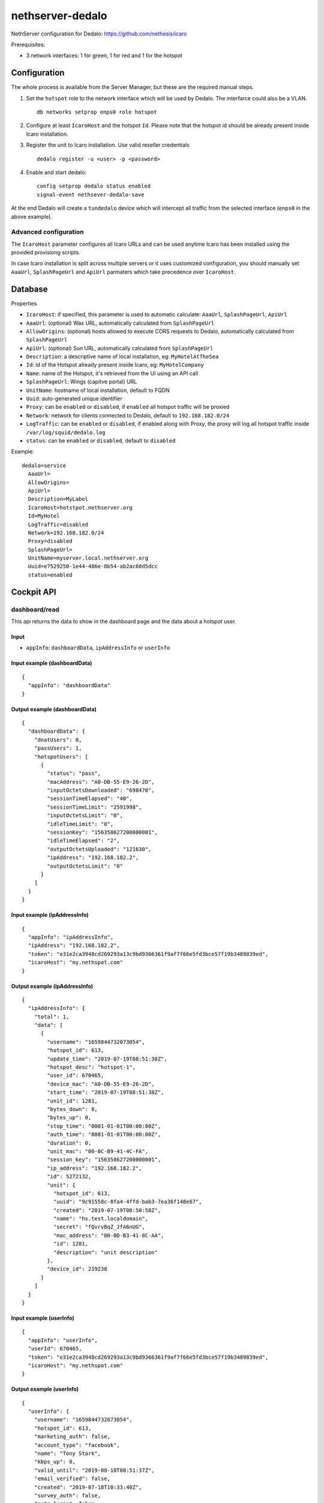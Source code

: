 =================
nethserver-dedalo
=================

NethServer configuration for Dedalo: https://github.com/nethesis/icaro

Prerequisites:

- 3 network interfaces: 1 for green, 1 for red and 1 for the hotspot

Configuration
=============

The whole process is available from the Server Manager, but these are the required manual steps.

1. Set the ``hotspot`` role to the network interface which will be used by Dedalo.
   The interfarce could also be a VLAN. ::

       db networks setprop enps0 role hotspot

2. Configure at least ``IcaroHost`` and the hotspot ``Id``.
   Please note that the hotspot id should be already present inside Icaro installation.

3. Register the unit to Icaro installation. Use valid reseller credentials ::

       dedalo register -u <user> -p <password>

4. Enable and start dedalo: ::

       config setprop dedalo status enabled
       signal-event nethsever-dedalo-save

At the end Dedalo will create a ``tundedalo`` device which will intercept all traffic from the selected interface (``enps0`` in the above example).

Advanced configuration
----------------------

The ``IcaroHost`` parameter configures all Icaro URLs and can be used anytime Icaro has been installed
using the provided provisiong scripts.

In case Icaro installation is split across multiple servers or it uses customized configuration, you
should manually set ``AaaUrl``, ``SplashPageUrl`` and ``ApiUrl`` parmaters which take precedence over ``IcaroHost``.

Database
========

Properties

- ``IcaroHost``: if specified, this parameter is used to automatic calculate: ``AaaUrl``, ``SplashPageUrl``, ``ApiUrl``
- ``AaaUrl``: (optional) Wax URL, automatically calculated from ``SplashPageUrl``
- ``AllowOrigins``: (optional) hosts allowed to execute CORS requests to Dedalo, automatically calculated from ``SplashPageUrl``
- ``ApiUrl``: (optional) Sun URL, automatically calculated from ``SplashPageUrl``
- ``Description``: a descriptive name of local installation, eg: ``MyHotelAtTheSea``
- ``Id``: id of the Hotspot already present inside Icaro, eg: ``MyHotelCompany``
- ``Name``: name of the Hotspot, it's retrieved from the UI using an API call
- ``SplashPageUrl``:  Wings (capitve portal) URL
- ``UnitName``: hostname of local installation, default to FQDN
- ``Uuid``: auto-generated unique identifier
- ``Proxy``:  can be ``enabled`` or ``disabled``, if ``enabled`` all hotspot traffic will be proxied
- ``Network``: network for clients connected to Dedalo, default to ``192.168.182.0/24``
- ``LogTraffic``: can be ``enabled`` or ``disabled``, if enabled along with Proxy, the proxy will log all hotspot traffic inside ``/var/log/squid/dedalo.log``
- ``status``: can be ``enabled`` or ``disabled``, default to ``disabled``


Example: ::

  dedalo=service
    AaaUrl=
    AllowOrigins=
    ApiUrl=
    Description=MyLabel
    IcaroHost=hotstpot.nethserver.org
    Id=MyHotel
    LogTraffic=disabled
    Network=192.168.182.0/24
    Proxy=disabled
    SplashPageUrl=
    UnitName=myserver.local.nethserver.org
    Uuid=e7529250-1e44-486e-8b54-ab2ac60d5dcc
    status=enabled

Cockpit API
===========

dashboard/read
---------------

This api returns the data to show in the dashboard page and the data about a hotspot user.

Input
^^^^^

- ``appInfo``: ``dashboardData``, ``ipAddressInfo`` or ``userInfo``

Input example (dashboardData)
^^^^^^^^^^^^^^^^^^^^^^^^^^^^^^
::

  {
    "appInfo": "dashboardData"
  }

Output example (dashboardData)
^^^^^^^^^^^^^^^^^^^^^^^^^^^^^^^
::

  {
    "dashboardData": {
      "dnatUsers": 0,
      "passUsers": 1,
      "hotspotUsers": [
        {
          "status": "pass",
          "macAddress": "A0-DB-55-E9-26-2D",
          "inputOctetsDownloaded": "698470",
          "sessionTimeElapsed": "40",
          "sessionTimeLimit": "2591998",
          "inputOctetsLimit": "0",
          "idleTimeLimit": "0",
          "sessionKey": "156358627200000001",
          "idleTimeElapsed": "2",
          "outputOctetsUploaded": "121630",
          "ipAddress": "192.168.182.2",
          "outputOctetsLimit": "0"
        }
      ]
    }
  }

Input example (ipAddressInfo)
^^^^^^^^^^^^^^^^^^^^^^^^^^^^^^
::

  {
    "appInfo": "ipAddressInfo",
    "ipAddress": "192.168.182.2",
    "token": "e31e2ca3948cd269293a13c9bd9366361f9af7f66e5fd3bce57f19b3489839ed",
    "icaroHost": "my.nethspot.com"
  }

Output example (ipAddressInfo)
^^^^^^^^^^^^^^^^^^^^^^^^^^^^^^^
::

  {
    "ipAddressInfo": {
      "total": 1,
      "data": [
        {
          "username": "1659844732073054",
          "hotspot_id": 613,
          "update_time": "2019-07-19T08:51:38Z",
          "hotspot_desc": "hotspot-1",
          "user_id": 670465,
          "device_mac": "A0-DB-55-E9-26-2D",
          "start_time": "2019-07-19T08:51:38Z",
          "unit_id": 1281,
          "bytes_down": 0,
          "bytes_up": 0,
          "stop_time": "0001-01-01T00:00:00Z",
          "auth_time": "0001-01-01T00:00:00Z",
          "duration": 0,
          "unit_mac": "00-0C-B9-41-4C-FA",
          "session_key": "156358627200000001",
          "ip_address": "192.168.182.2",
          "id": 5272132,
          "unit": {
            "hotspot_id": 613,
            "uuid": "9c91558c-8fa4-4ffd-bab3-7ea36f148e67",
            "created": "2019-07-19T08:50:58Z",
            "name": "hs.test.localdomain",
            "secret": "fQvrvBqZ_JfA6nUG",
            "mac_address": "00-0D-B3-41-8C-AA",
            "id": 1281,
            "description": "unit description"
          },
          "device_id": 219238
        }
      ]
    }
  }

Input example (userInfo)
^^^^^^^^^^^^^^^^^^^^^^^^^^^
::

  {
    "appInfo": "userInfo",
    "userId": 670465,
    "token": "e31e2ca3948cd269293a13c9bd9366361f9af7f66e5fd3bce57f19b3489839ed",
    "icaroHost": "my.nethspot.com"
  }

Output example (userInfo)
^^^^^^^^^^^^^^^^^^^^^^^^^^^^
::

  {
    "userInfo": {
      "username": "1659844732073054",
      "hotspot_id": 613,
      "marketing_auth": false,
      "account_type": "facebook",
      "name": "Tony Stark",
      "kbps_up": 0,
      "valid_until": "2019-08-18T08:51:37Z",
      "email_verified": false,
      "created": "2019-07-18T10:33:40Z",
      "survey_auth": false,
      "auto_login": false,
      "id": 670465,
      "reason": "",
      "valid_from": "2019-07-18T10:33:40Z",
      "max_navigation_time": 0,
      "country": "",
      "email": "tony@starkindustries.com",
      "kbps_down": 0,
      "max_navigation_traffic": 0
    }
  }

authentication/read
---------------------

This api returns user authentication data and hotspot configuration.

Input
^^^^^^

- ``appInfo``: ``token`` or ``configuration``

Input example (token)
^^^^^^^^^^^^^^^^^^^^^^^^^^^^^
::

  {
    "appInfo": "token"
  }

Output example (token)
^^^^^^^^^^^^^^^^^^^^^^^^^^^^^^
::

  {
    "tokenData": {
      "token": "e31e2ca3948cd269293a13c9bd9366361f9af7f66e5fd3bce57f19b3489839ed",
      "icaroHost": "my.nethspot.com"
    }
  }

Input example (configuration)
^^^^^^^^^^^^^^^^^^^^^^^^^^^^^^
::

  {
    "appInfo": "configuration"
  }

Output example (configuration)
^^^^^^^^^^^^^^^^^^^^^^^^^^^^^^
::

  {
    "configuration": {
      "type": "service",
      "name": "dedalo",
      "props": {
        "status": "enabled",
        "SplashPageUrl": "",
        "IcaroHost": "my.nethspot.com",
        "AllowOrigins": "",
        "Uuid": "9c91558c-8fa4-4ffd-bab3-7ea36f148e67",
        "UnitName": "hs.test.localdomain",
        "ApiUrl": "",
        "Proxy": "disabled",
        "Description": "unit description",
        "Name": "hotspot-1",
        "LogTraffic": "disabled",
        "AaaUrl": "",
        "Id": "613",
        "Network": "192.168.182.0/24"
      }
    }
  }

authentication/validate
-------------------------

This api validates the input for user authentication.

Input
^^^^^^

- ``hostname``: Icaro host to connect to
- ``username``: username for Icaro webapp
- ``password``: password for Icaro webapp

Input example
^^^^^^^^^^^^^^^^^^^^^^^^^^^
::

  {
    "hostname": "my.nethspot.com",
    "username": "my-user",
    "password": "my-s3cr3t"
  }

Output example
^^^^^^^^^^^^^^^^^^^^^^^^^^^
::

  {
    "state": "success"
  }

authentication/execute
^^^^^^^^^^^^^^^^^^^^^^^^^^^

This api performs user authentication and token management

Input
^^^^^^

- ``action``: ``authenticate`` or ``saveToken``
- ``hostname``: Icaro host
- ``username``: username for Icaro webapp (only if ``action``: ``authenticate``)
- ``password``: password for Icaro webapp (only if ``action``: ``authenticate``)
- ``token``: authentication token (only if ``action``: ``saveToken``)

Input example (authenticate)
^^^^^^^^^^^^^^^^^^^^^^^^^^^^^
::

  {
    "action": "authenticate",
    "hostname": "my.nethspot.com",
    "username": "my-user",
    "password": "my-s3cr3t"
  }

Output example (authenticate)
^^^^^^^^^^^^^^^^^^^^^^^^^^^^^^
::

  {
    "account_type": "reseller",
    "expires": "2019-07-20 10:01:33.588426569 +0000 UTC",
    "id": 1304,
    "status": "success",
    "subscription": {
      "id": 684,
      "valid_from": "2019-07-02T14:22:05Z",
      "valid_until": "2029-06-29T14:22:05Z",
      "created": "2019-07-02T14:22:05Z",
      "account_id": 1304,
      "subscription_plan": {
        "id": 4,
        "code": "premium",
        "name": "Premium",
        "description": "Premium plan",
        "price": 0,
        "period": 3650,
        "included_sms": 20,
        "max_units": 100,
        "advanced_report": true,
        "wings_customization": true,
        "social_analytics": true
      },
      "expired": false
    },
    "token": "e31e2ca3948cd269293a13c9bd9366361f9af7f66e5fd3bce57f19b3489839ed"
  }

Input example (saveToken)
^^^^^^^^^^^^^^^^^^^^^^^^^^^
::

  {
    "action": "saveToken",
    "hostname": "my.nethspot.com",
    "token": "e31e2ca3948cd269293a13c9bd9366361f9af7f66e5fd3bce57f19b3489839ed"
  }

Output example (saveToken)
^^^^^^^^^^^^^^^^^^^^^^^^^^^
::

  {
    "state": "success"
  }


settings/registration/read
----------------------------

This api retrieves hotspot list, hostname and network interfaces with role "hotspot" or empty.

Input
^^^^^

- ``appInfo``: ``hotspots``, ``networkDevices`` or ``hostname``
- ``hostname``: Icaro host (only if ``appInfo``: ``hotspots``)
- ``token``: authentication token (only if ``appInfo``: ``hotspots``)

Input example (hotspots)
^^^^^^^^^^^^^^^^^^^^^^^^
::

  {
    "appInfo": "hotspots",
    "hostname": "my.nethspot.com",
    "token": "e31e2ca3948cd269293a13c9bd9366361f9af7f66e5fd3bce57f19b3489839ed"
  }

Output example (hotspots)
^^^^^^^^^^^^^^^^^^^^^^^^^
::

  {
    "hotspots": {
      "total": 2,
      "data": [
        {
          "Account": {
            "username": "",
            "name": "",
            "created": "0001-01-01T00:00:00Z",
            "email": "",
            "creator_id": 0,
            "type": "",
            "id": 0,
            "uuid": ""
          },
          "name": "hotspot-1",
          "created": "2019-07-04T09:52:15Z",
          "uuid": "5a5f3cb1-311e-4019-b589-d3ce43c43e7f",
          "account_id": 1304,
          "business_address": "test",
          "business_email": "test@test.com",
          "business_vat": "test",
          "business_name": "test",
          "id": 603,
          "description": "description"
        },
        {
          "Account": {
            "username": "",
            "name": "",
            "created": "0001-01-01T00:00:00Z",
            "email": "",
            "creator_id": 0,
            "type": "",
            "id": 0,
            "uuid": ""
          },
          "name": "hotspot-2",
          "created": "2019-07-04T15:56:04Z",
          "uuid": "9d0b3333-1cd6-47dc-972f-54ada5160d7b",
          "account_id": 1304,
          "business_address": "test",
          "business_email": "test@test.com",
          "business_vat": "test",
          "business_name": "test",
          "id": 605,
          "description": "other description"
        }
      ]
    }
  }

Input example (networkDevices)
^^^^^^^^^^^^^^^^^^^^^^^^^^^^^^^^^^
::

  {
    "appInfo": "networkDevices"
  }

Output example (networkDevices)
^^^^^^^^^^^^^^^^^^^^^^^^^^^^^^^^^^
::

  {
    "networkDevices": [
      {
        "hotspot_assigned": true,
        "name": "enp0s8"
      },
      {
        "hotspot_assigned": false,
        "name": "enp0s9"
      }
    ]
  }

Input example (hostname)
^^^^^^^^^^^^^^^^^^^^^^^^^^^^^^^^^^
::

  {
    "appInfo": "hostname"
  }

Output example (hostname)
^^^^^^^^^^^^^^^^^^^^^^^^^^^^^^^^^^
::

  {
    "hostname": "hotspot.test.nethesis.it"
  }


settings/registration/validate
--------------------------------

This api validates the input for user registration.

Input
^^^^^

- ``hotspotId``: hotspot ID to register
- ``networkDevice``: a network interface with role "hotspot" or empty
- ``networkAddress``: the IP range in CIDR notation used for hotpspot network
- ``dhcpRangeStart``: first IP address to assign to hotspot users
- ``dhcpRangeEnd``: last IP address to assign to hotspot users

Input example
^^^^^^^^^^^^^^^
::

  {
    "hotspotId": 615,
    "networkDevice": "enp3s0",
    "networkAddress": "192.168.182.0/24",
    "dhcpRangeStart": "192.168.182.10",
    "dhcpRangeEnd": "192.168.182.254"
  }

Output example
^^^^^^^^^^^^^^^
::

  {
    "state": "success"
  }


settings/registration/execute
--------------------------------

This api performs unit registration and unregistration.

Input
^^^^^

- ``action``: ``register`` or ``unregister``
- ``hotspotId``: hotspot ID to register (only if ``appInfo``: ``register``)
- ``hotspotName``: hotspot name, as displayed on Icaro host webapp (only if ``appInfo``: ``register``)
- ``unitDescription``: unit description (only if ``appInfo``: ``register``)
- ``networkDevice``: a network interface with role "hotspot" or empty (only if ``appInfo``: ``register``)
- ``networkAddress``: the IP range in CIRD notation used for hotpspot network (only if ``appInfo``: ``register``)
- ``dhcpRangeStart``: first IP address to assign to hotspot users (only if ``appInfo``: ``register``)
- ``dhcpRangeEnd``: last IP address to assign to hotspot users (only if ``appInfo``: ``register``)
- ``hostname``: Icaro host to connect to (only if ``appInfo``: ``register``)
- ``unitName``: hostname of local installation, default to FQDN (only if ``appInfo``: ``register``)
- ``logout``: ``true`` or ``false`` (only if ``appInfo``: ``unregister``)

Input example (register)
^^^^^^^^^^^^^^^^^^^^^^^^^^
::

  {
    "action": "register",
    "hotspotId": 615,
    "hotspotName": "hotspot-2",
    "unitDescription": "1054",
    "networkDevice": "enp3s0",
    "networkAddress": "192.168.182.0/24",
    "hostname": "my.nethspot.com",
    "unitName": "hs.test.localdomain",
    "dhcpRangeStart": "192.168.182.10",
    "dhcpRangeEnd": "192.168.182.254"
  }

Input example (unregister)
^^^^^^^^^^^^^^^^^^^^^^^^^^
::

  {
    "action": "unregister",
    "logout": true
  }

settings/configuration/read
-----------------------------

This api returns the status of Squid proxy

Input
^^^^^

- no input

Output example
^^^^^^^^^^^^^^^
::

  {
    "proxyStatus": "enabled"
  }

settings/configuration/validate
--------------------------------

This api validates the input for dedalo configuration update.

Input
^^^^^

- ``network``: the IP range in CIDR notation used for hotpspot network
- ``proxy``: proxy status, can be ``enabled`` or ``disabled``
- ``logTraffic``: ``enabled`` if hotspot traffic should be logged while using proxy, else ``disabled``
- ``device``: a network interface with role "hotspot" or empty
- ``dhcpRangeStart``: first IP address to assign to hotspot users
- ``dhcpRangeEnd``: last IP address to assign to hotspot users

Input example
^^^^^^^^^^^^^^^
::

  {
    "network": "192.168.182.0/24",
    "proxy": "disabled",
    "logTraffic": "enabled",
    "device": "enp3s0",
    "ipAddress": "",
    "dhcpRangeStart": "192.168.182.10",
    "dhcpRangeEnd": "192.168.182.90"
  }

Output example
^^^^^^^^^^^^^^^
::

  {
    "state": "success"
  }

settings/configuration/update
------------------------------

This api updates dedalo configuration.

Input
^^^^^

- same as ``settings/configuration/validate``
